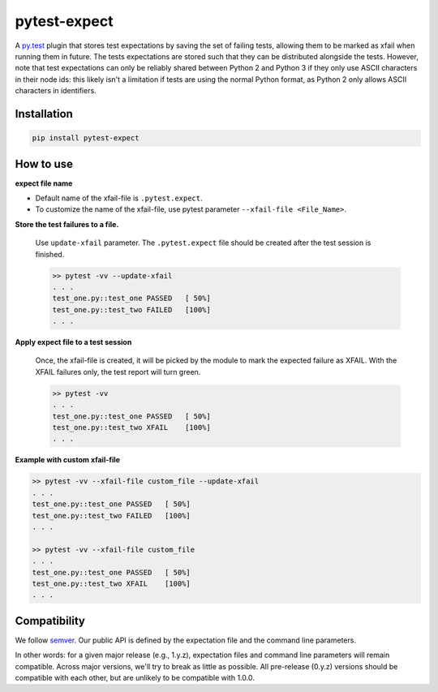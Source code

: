 pytest-expect
=============

A `py.test <http://pytest.org/latest/>`_ plugin that stores test
expectations by saving the set of failing tests, allowing them to be
marked as xfail when running them in future. The tests expectations
are stored such that they can be distributed alongside the
tests. However, note that test expectations can only be reliably
shared between Python 2 and Python 3 if they only use ASCII characters
in their node ids: this likely isn't a limitation if tests are using
the normal Python format, as Python 2 only allows ASCII characters in
identifiers.

Installation
------------
.. code-block:: console

   pip install pytest-expect

How to use
----------

**expect file name**

* Default name of the xfail-file is ``.pytest.expect``.
* To customize the name of the xfail-file, use pytest parameter ``--xfail-file <File_Name>``.

**Store the test failures to a file.**

 Use ``update-xfail`` parameter. The ``.pytest.expect`` file should be created after the test session is finished.

 .. code-block:: console

     >> pytest -vv --update-xfail
     . . .
     test_one.py::test_one PASSED   [ 50%]
     test_one.py::test_two FAILED   [100%]
     . . .

**Apply expect file to a test session**

 Once, the xfail-file is created, it will be picked by the module to mark the expected failure as XFAIL. With the XFAIL failures only, the test report will turn green.

 .. code-block:: console

   >> pytest -vv
   . . .
   test_one.py::test_one PASSED   [ 50%]
   test_one.py::test_two XFAIL    [100%]
   . . .

**Example with custom xfail-file**

.. code-block:: console

     >> pytest -vv --xfail-file custom_file --update-xfail
     . . .
     test_one.py::test_one PASSED   [ 50%]
     test_one.py::test_two FAILED   [100%]
     . . .

     >> pytest -vv --xfail-file custom_file
     . . .
     test_one.py::test_one PASSED   [ 50%]
     test_one.py::test_two XFAIL    [100%]
     . . .


Compatibility
-------------

We follow `semver <http://semver.org/spec/v2.0.0.html>`_. Our public
API is defined by the expectation file and the command line parameters.

In other words: for a given major release (e.g., 1.y.z), expectation
files and command line parameters will remain compatible. Across major
versions, we'll try to break as little as possible. All pre-release
(0.y.z) versions should be compatible with each other, but are
unlikely to be compatible with 1.0.0.

